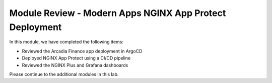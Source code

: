 Module Review - Modern Apps NGINX App Protect Deployment
--------------------------------------------------------

In this module, we have completed the following items:

- Reviewed the Arcadia Finance app deployment in ArgoCD
- Deployed NGINX App Protect using a CI/CD pipeline
- Reviewed the NGINX Plus and Grafana dashboards

Please continue to the additional modules in this lab.